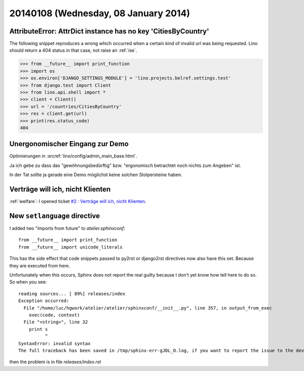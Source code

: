 =====================================
20140108 (Wednesday, 08 January 2014)
=====================================


AttributeError: AttrDict instance has no key 'CitiesByCountry'
--------------------------------------------------------------

The following snippet reproduces a wrong which occurred when a certain
kind of invalid url was being requested. Lino should return a 404
status in that case, not raise an :ref:`ise`.

>>> from __future__ import print_function
>>> import os
>>> os.environ['DJANGO_SETTINGS_MODULE'] = 'lino.projects.belref.settings.test'
>>> from django.test import Client
>>> from lino.api.shell import *
>>> client = Client()
>>> url = '/countries/CitiesByCountry'
>>> res = client.get(url)
>>> print(res.status_code)
404


Unergonomischer Eingang zur Demo
--------------------------------

Optimierungen in :srcref:`lino/config/admin_main_base.html`.

Ja ich gebe zu dass das "gewöhnungsbedürftig" bzw. "ergonomisch
betrachtet noch nichts zum Angeben" ist.

In der Tat sollte ja gerade eine Demo möglichst
keine solchen Stolpersteine haben.


Verträge will ich, nicht Klienten
---------------------------------

:ref:`welfare`: 
I opened ticket `#2 : Verträge will ich, nicht Klienten
<http://welfare.lino-framework.org/tickets/2.html>`_.


New ``setlanguage`` directive
-----------------------------

I added two "imports from future" to 
`atelier.sphinxconf`::

  from __future__ import print_function
  from __future__ import unicode_literals

This has the side effect that code snippets passed to py2rst or
django2rst directives now also have this set. Because they are
executed from here.

Unfortunately when this occurs, Sphinx does not report the real 
guilty because I don't yet know how tell here to do so. 
So when you see::

    reading sources... [ 89%] releases/index                                                                                                          
    Exception occurred:
      File "/home/luc/hgwork/atelier/atelier/sphinxconf/__init__.py", line 357, in output_from_exec
        exec(code, context)
      File "<string>", line 32
        print s
              ^
    SyntaxError: invalid syntax
    The full traceback has been saved in /tmp/sphinx-err-gJDL_O.log, if you want to report the issue to the developers.

then the problem is in file `releases/index.rst`

